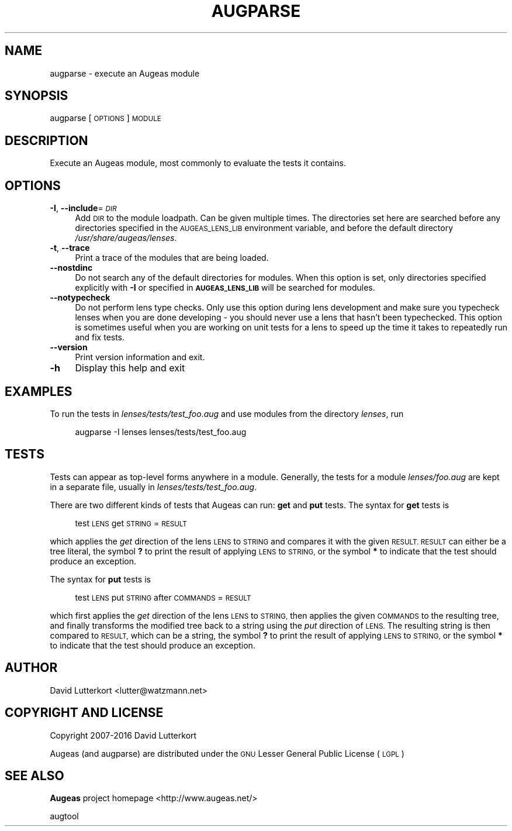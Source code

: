 .\" Automatically generated by Pod::Man 4.09 (Pod::Simple 3.35)
.\"
.\" Standard preamble:
.\" ========================================================================
.de Sp \" Vertical space (when we can't use .PP)
.if t .sp .5v
.if n .sp
..
.de Vb \" Begin verbatim text
.ft CW
.nf
.ne \\$1
..
.de Ve \" End verbatim text
.ft R
.fi
..
.\" Set up some character translations and predefined strings.  \*(-- will
.\" give an unbreakable dash, \*(PI will give pi, \*(L" will give a left
.\" double quote, and \*(R" will give a right double quote.  \*(C+ will
.\" give a nicer C++.  Capital omega is used to do unbreakable dashes and
.\" therefore won't be available.  \*(C` and \*(C' expand to `' in nroff,
.\" nothing in troff, for use with C<>.
.tr \(*W-
.ds C+ C\v'-.1v'\h'-1p'\s-2+\h'-1p'+\s0\v'.1v'\h'-1p'
.ie n \{\
.    ds -- \(*W-
.    ds PI pi
.    if (\n(.H=4u)&(1m=24u) .ds -- \(*W\h'-12u'\(*W\h'-12u'-\" diablo 10 pitch
.    if (\n(.H=4u)&(1m=20u) .ds -- \(*W\h'-12u'\(*W\h'-8u'-\"  diablo 12 pitch
.    ds L" ""
.    ds R" ""
.    ds C` ""
.    ds C' ""
'br\}
.el\{\
.    ds -- \|\(em\|
.    ds PI \(*p
.    ds L" ``
.    ds R" ''
.    ds C`
.    ds C'
'br\}
.\"
.\" Escape single quotes in literal strings from groff's Unicode transform.
.ie \n(.g .ds Aq \(aq
.el       .ds Aq '
.\"
.\" If the F register is >0, we'll generate index entries on stderr for
.\" titles (.TH), headers (.SH), subsections (.SS), items (.Ip), and index
.\" entries marked with X<> in POD.  Of course, you'll have to process the
.\" output yourself in some meaningful fashion.
.\"
.\" Avoid warning from groff about undefined register 'F'.
.de IX
..
.if !\nF .nr F 0
.if \nF>0 \{\
.    de IX
.    tm Index:\\$1\t\\n%\t"\\$2"
..
.    if !\nF==2 \{\
.        nr % 0
.        nr F 2
.    \}
.\}
.\"
.\" Accent mark definitions (@(#)ms.acc 1.5 88/02/08 SMI; from UCB 4.2).
.\" Fear.  Run.  Save yourself.  No user-serviceable parts.
.    \" fudge factors for nroff and troff
.if n \{\
.    ds #H 0
.    ds #V .8m
.    ds #F .3m
.    ds #[ \f1
.    ds #] \fP
.\}
.if t \{\
.    ds #H ((1u-(\\\\n(.fu%2u))*.13m)
.    ds #V .6m
.    ds #F 0
.    ds #[ \&
.    ds #] \&
.\}
.    \" simple accents for nroff and troff
.if n \{\
.    ds ' \&
.    ds ` \&
.    ds ^ \&
.    ds , \&
.    ds ~ ~
.    ds /
.\}
.if t \{\
.    ds ' \\k:\h'-(\\n(.wu*8/10-\*(#H)'\'\h"|\\n:u"
.    ds ` \\k:\h'-(\\n(.wu*8/10-\*(#H)'\`\h'|\\n:u'
.    ds ^ \\k:\h'-(\\n(.wu*10/11-\*(#H)'^\h'|\\n:u'
.    ds , \\k:\h'-(\\n(.wu*8/10)',\h'|\\n:u'
.    ds ~ \\k:\h'-(\\n(.wu-\*(#H-.1m)'~\h'|\\n:u'
.    ds / \\k:\h'-(\\n(.wu*8/10-\*(#H)'\z\(sl\h'|\\n:u'
.\}
.    \" troff and (daisy-wheel) nroff accents
.ds : \\k:\h'-(\\n(.wu*8/10-\*(#H+.1m+\*(#F)'\v'-\*(#V'\z.\h'.2m+\*(#F'.\h'|\\n:u'\v'\*(#V'
.ds 8 \h'\*(#H'\(*b\h'-\*(#H'
.ds o \\k:\h'-(\\n(.wu+\w'\(de'u-\*(#H)/2u'\v'-.3n'\*(#[\z\(de\v'.3n'\h'|\\n:u'\*(#]
.ds d- \h'\*(#H'\(pd\h'-\w'~'u'\v'-.25m'\f2\(hy\fP\v'.25m'\h'-\*(#H'
.ds D- D\\k:\h'-\w'D'u'\v'-.11m'\z\(hy\v'.11m'\h'|\\n:u'
.ds th \*(#[\v'.3m'\s+1I\s-1\v'-.3m'\h'-(\w'I'u*2/3)'\s-1o\s+1\*(#]
.ds Th \*(#[\s+2I\s-2\h'-\w'I'u*3/5'\v'-.3m'o\v'.3m'\*(#]
.ds ae a\h'-(\w'a'u*4/10)'e
.ds Ae A\h'-(\w'A'u*4/10)'E
.    \" corrections for vroff
.if v .ds ~ \\k:\h'-(\\n(.wu*9/10-\*(#H)'\s-2\u~\d\s+2\h'|\\n:u'
.if v .ds ^ \\k:\h'-(\\n(.wu*10/11-\*(#H)'\v'-.4m'^\v'.4m'\h'|\\n:u'
.    \" for low resolution devices (crt and lpr)
.if \n(.H>23 .if \n(.V>19 \
\{\
.    ds : e
.    ds 8 ss
.    ds o a
.    ds d- d\h'-1'\(ga
.    ds D- D\h'-1'\(hy
.    ds th \o'bp'
.    ds Th \o'LP'
.    ds ae ae
.    ds Ae AE
.\}
.rm #[ #] #H #V #F C
.\" ========================================================================
.\"
.IX Title "AUGPARSE 1"
.TH AUGPARSE 1 "2017-10-06" "Augeas 1.9.0" "Augeas"
.\" For nroff, turn off justification.  Always turn off hyphenation; it makes
.\" way too many mistakes in technical documents.
.if n .ad l
.nh
.SH "NAME"
augparse \- execute an Augeas module
.SH "SYNOPSIS"
.IX Header "SYNOPSIS"
augparse [\s-1OPTIONS\s0] \s-1MODULE\s0
.SH "DESCRIPTION"
.IX Header "DESCRIPTION"
Execute an Augeas module, most commonly to evaluate the tests it contains.
.SH "OPTIONS"
.IX Header "OPTIONS"
.IP "\fB\-I\fR, \fB\-\-include\fR=\fI\s-1DIR\s0\fR" 4
.IX Item "-I, --include=DIR"
Add \s-1DIR\s0 to the module loadpath. Can be given multiple times. The
directories set here are searched before any directories specified in the
\&\s-1AUGEAS_LENS_LIB\s0 environment variable, and before the default directory
\&\fI/usr/share/augeas/lenses\fR.
.IP "\fB\-t\fR, \fB\-\-trace\fR" 4
.IX Item "-t, --trace"
Print a trace of the modules that are being loaded.
.IP "\fB\-\-nostdinc\fR" 4
.IX Item "--nostdinc"
Do not search any of the default directories for modules. When this option
is set, only directories specified explicitly with \fB\-I\fR or specified in
\&\fB\s-1AUGEAS_LENS_LIB\s0\fR will be searched for modules.
.IP "\fB\-\-notypecheck\fR" 4
.IX Item "--notypecheck"
Do not perform lens type checks. Only use this option during lens
development and make sure you typecheck lenses when you are done developing
\&\- you should never use a lens that hasn't been typechecked. This option is
sometimes useful when you are working on unit tests for a lens to speed up
the time it takes to repeatedly run and fix tests.
.IP "\fB\-\-version\fR" 4
.IX Item "--version"
Print version information and exit.
.IP "\fB\-h\fR" 4
.IX Item "-h"
Display this help and exit
.SH "EXAMPLES"
.IX Header "EXAMPLES"
To run the tests in \fIlenses/tests/test_foo.aug\fR and use modules from the
directory \fIlenses\fR, run
.Sp
.RS 4
augparse \-I lenses lenses/tests/test_foo.aug
.RE
.SH "TESTS"
.IX Header "TESTS"
Tests can appear as top-level forms anywhere in a module. Generally, the
tests for a module \fIlenses/foo.aug\fR are kept in a separate file, usually
in \fIlenses/tests/test_foo.aug\fR.
.PP
There are two different kinds of tests that Augeas can run: \fBget\fR and
\&\fBput\fR tests. The syntax for \fBget\fR tests is
.Sp
.RS 4
test \s-1LENS\s0 get \s-1STRING\s0 = \s-1RESULT\s0
.RE
.PP
which applies the \fIget\fR direction of the lens \s-1LENS\s0 to \s-1STRING\s0 and compares
it with the given \s-1RESULT. RESULT\s0 can either be a tree literal, the symbol
\&\fB?\fR to print the result of applying \s-1LENS\s0 to \s-1STRING,\s0 or the symbol \fB*\fR to
indicate that the test should produce an exception.
.PP
The syntax for \fBput\fR tests is
.Sp
.RS 4
test \s-1LENS\s0 put \s-1STRING\s0 after \s-1COMMANDS\s0 = \s-1RESULT\s0
.RE
.PP
which first applies the \fIget\fR direction of the lens \s-1LENS\s0 to \s-1STRING,\s0 then
applies the given \s-1COMMANDS\s0 to the resulting tree, and finally transforms
the modified tree back to a string using the \fIput\fR direction of \s-1LENS.\s0 The
resulting string is then compared to \s-1RESULT,\s0 which can be a string, the
symbol \fB?\fR to print the result of applying \s-1LENS\s0 to \s-1STRING,\s0 or the symbol
\&\fB*\fR to indicate that the test should produce an exception.
.SH "AUTHOR"
.IX Header "AUTHOR"
David Lutterkort <lutter@watzmann.net>
.SH "COPYRIGHT AND LICENSE"
.IX Header "COPYRIGHT AND LICENSE"
Copyright 2007\-2016 David Lutterkort
.PP
Augeas (and augparse) are distributed under the \s-1GNU\s0 Lesser General Public
License (\s-1LGPL\s0)
.SH "SEE ALSO"
.IX Header "SEE ALSO"
\&\fBAugeas\fR project homepage <http://www.augeas.net/>
.PP
augtool
